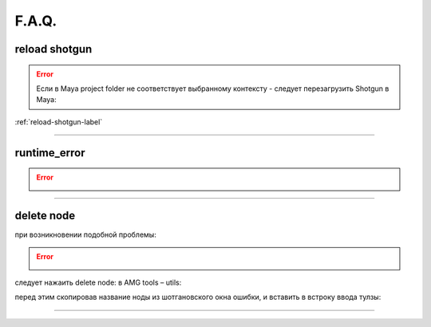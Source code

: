 F.A.Q.
========

reload shotgun
--------------- 

.. error:: Ecли в Maya project folder не соответствует выбранному контексту - следует перезагрузить Shotgun в Maya:

:ref:`reload-shotgun-label`

________

runtime_error
--------------

.. error:: .. image:: _templates/run_error.png
________

delete node
-------------


при возникновении подобной проблемы:

.. error:: .. image:: _templates/delnod.png

следует нажаить delete node: в AMG tools – utils:

.. image:: _templates/delnod2.png

перед этим скопировав название ноды из шотгановского окна ошибки, и вставить в встроку ввода тулзы:

.. image:: _templates/delnod3.png

________